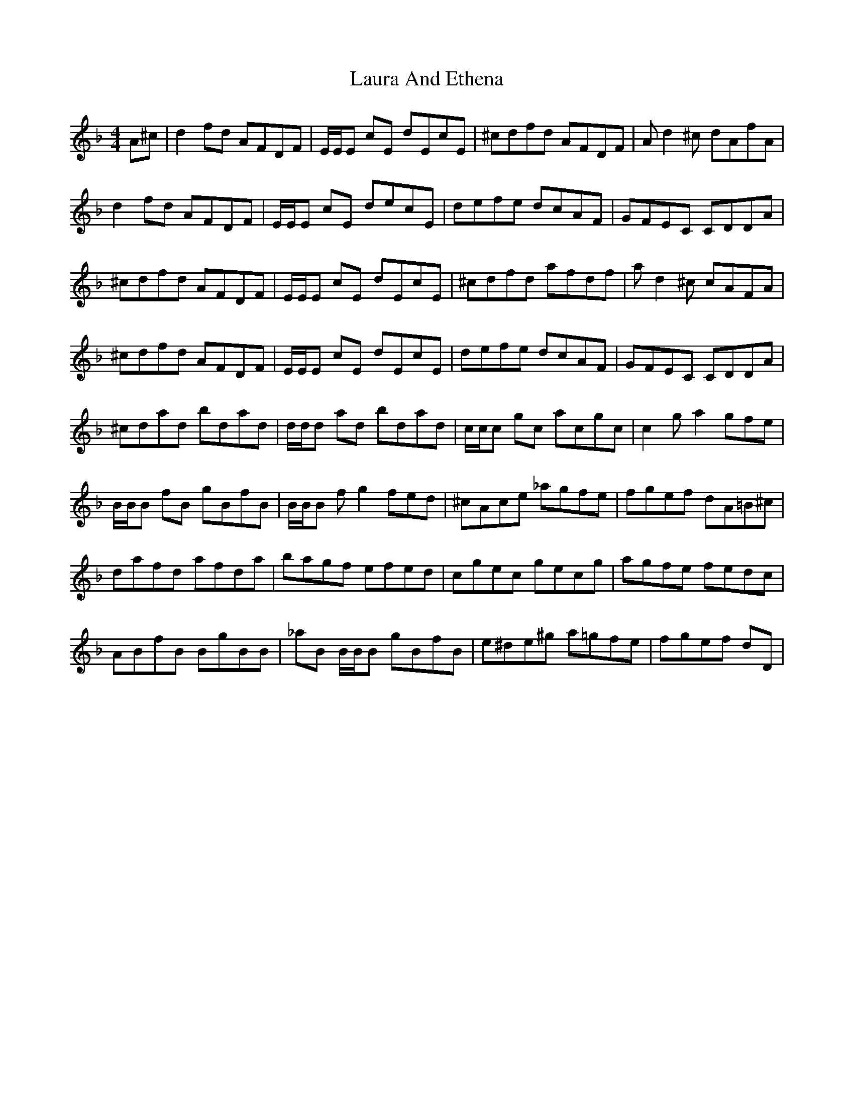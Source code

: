 X: 23093
T: Laura And Ethena
R: reel
M: 4/4
K: Dminor
A^c|d2 fd AFDF|E/E/E cE dEcE|^cdfd AFDF|A d2^c dAfA|
d2 fd AFDF|E/E/E cE decE|defe dcAF|GFEC CDDA|
^cdfd AFDF|E/E/E cE dEcE|^cdfd afdf|a d2^c cAFA|
^cdfd AFDF|E/E/E cE dEcE|defe dcAF|GFEC CDDA|
^cdad bdad|d/d/d ad bdad|c/c/c gc acgc|c2 g a2 gfe|
B/B/B fB gBfB|B/B/B f g2 fed|^cAce _agfe|fgef dA=B^c|
dafd afda|bagf efed|cgec gecg|agfe fedc|
ABfB BgBB|_aB B/B/B gBfB|e^de^g a=gfe|fgef dD|

